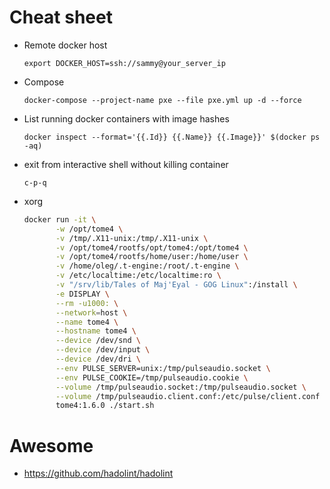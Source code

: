 * Cheat sheet

- Remote docker host
  : export DOCKER_HOST=ssh://sammy@your_server_ip

- Compose
  : docker-compose --project-name pxe --file pxe.yml up -d --force

- List running docker containers with image hashes
  : docker inspect --format='{{.Id}} {{.Name}} {{.Image}}' $(docker ps -aq)

- exit from interactive shell without killing container
  : c-p-q

- xorg
  #+BEGIN_SRC sh
    docker run -it \
           -w /opt/tome4 \
           -v /tmp/.X11-unix:/tmp/.X11-unix \
           -v /opt/tome4/rootfs/opt/tome4:/opt/tome4 \
           -v /opt/tome4/rootfs/home/user:/home/user \
           -v /home/oleg/.t-engine:/root/.t-engine \
           -v /etc/localtime:/etc/localtime:ro \
           -v "/srv/lib/Tales of Maj'Eyal - GOG Linux":/install \
           -e DISPLAY \
           --rm -u1000: \
           --network=host \
           --name tome4 \
           --hostname tome4 \
           --device /dev/snd \
           --device /dev/input \
           --device /dev/dri \
           --env PULSE_SERVER=unix:/tmp/pulseaudio.socket \
           --env PULSE_COOKIE=/tmp/pulseaudio.cookie \
           --volume /tmp/pulseaudio.socket:/tmp/pulseaudio.socket \
           --volume /tmp/pulseaudio.client.conf:/etc/pulse/client.conf \
           tome4:1.6.0 ./start.sh
  #+END_SRC

* Awesome

- https://github.com/hadolint/hadolint
